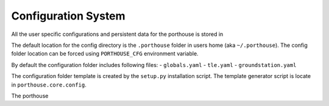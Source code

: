 
Configuration System
####################

All the user specific configurations and persistent data for the porthouse is stored in

The default location for the config directory is the ``.porthouse`` folder in users home (aka ``~/.porthouse``).
The config folder location can be forced using ``PORTHOUSE_CFG`` environment variable.

By default the configuration folder includes following files:
- ``globals.yaml``
- ``tle.yaml``
- ``groundstation.yaml``

The configuration folder template is created by the ``setup.py`` installation script.
The template generator script is locate in ``porthouse.core.config``.


The porthouse
